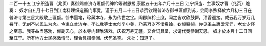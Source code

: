 二百一十五 江宁织造曹（兆页）奏御赐普济寺匾额代绅衿等谢恩摺 
康熙五十五年六月十三日 
江宁织造．主事奴才曹（兆页）跪奏： 
奴才自五月十七日到江南料理织造衙门事竟，谨于五月二十五日恭赍钦赐普济寺御书匾额到苏，会同李煦择於六月初三日在普济寺第三层大殿敬上匾额。御书墨笔，珍藏本寺，永为传世之宝。阖郡绅衿士庶，闻之皆欢欣鼓舞，顶香迎接。咸云我万岁万几霄旰，无刻不以民生为念。今建立普济寺，不过我等士庶创举小善，乃蒙万岁不惜宸翰，钦颁匾额，仰见圣主惠爱元元，老安少怀之至意。我等益当感劝，仰副天心，於本寺内建醮演戏，庆祝万寿无疆。又合词具呈，求请代奏恭谢天恩。 
奴才於本月十二日回至江宁。所有地方士民感激情形，理合具摺奏闻，伏乞圣鉴。 
朱批：知道了。 